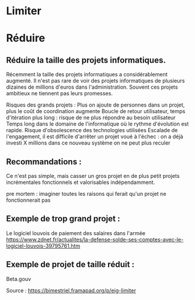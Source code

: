 * Limiter


* Réduire

** Réduire la taille des projets informatiques.


Récemment la taille des projets informatiques a considérablement augmenté. Il n'est pas rare de voir des projets informatiques de plusieurs dizaines de millions d'euros dans l'administration. Souvent ces projets ambitieux ne tiennent pas leurs promesses.

Risques des grands projets :
Plus on ajoute de personnes dans un projet, plus le coût de coordination augmente
Boucle de retour utilisateur, temps d'itération plus long : risque de ne plus répondre au besoin utilisateur
Temps long dans le domaine de l'informatique où le rythme d'évolution est rapide. Risque d'obsolescence des technologies utilisées
Escalade de l'engagement, il est difficile d'arrêter un projet voué à l'échec : on a déjà investi X millions dans ce nouveau système on ne peut plus reculer


** Recommandations : 

Ce n'est pas simple, mais casser un gros projet en de plus petit projets incrémentales fonctionnels et valorisables indépendamment.

pre mortem : imaginer toutes les raisons qui ferait qu'un projet ne fonctionnerait pas


** Exemple de trop grand projet : 

Le logiciel louvois de paiement des salaires dans l'armée
https://www.zdnet.fr/actualites/la-defense-solde-ses-comptes-avec-le-logiciel-louvois-39795761.htm

** Exemple de projet de taille réduit : 
Beta.gouv







Source : [[https://bimestriel.framapad.org/p/eig-limiter]]
